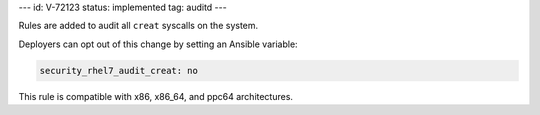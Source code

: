 ---
id: V-72123
status: implemented
tag: auditd
---

Rules are added to audit all ``creat`` syscalls on the system.

Deployers can opt out of this change by setting an Ansible variable:

.. code-block:: yaml

    security_rhel7_audit_creat: no

This rule is compatible with x86, x86_64, and ppc64 architectures.
